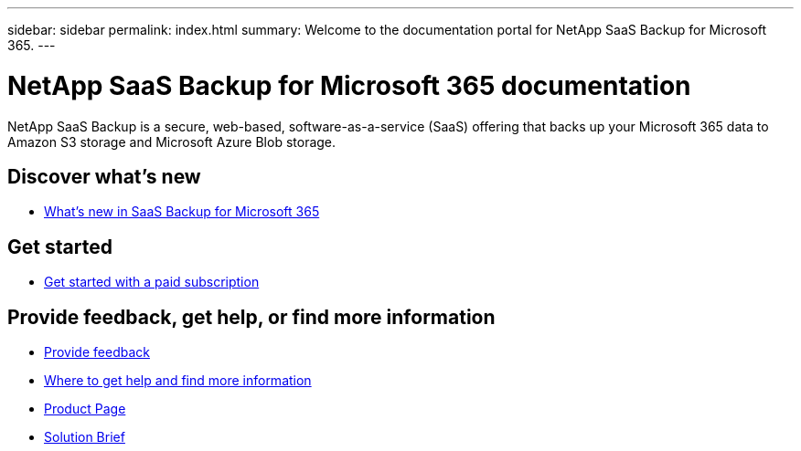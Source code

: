 ---
sidebar: sidebar
permalink: index.html
summary: Welcome to the documentation portal for NetApp SaaS Backup for Microsoft 365.
---

= NetApp SaaS Backup for Microsoft 365 documentation
:hardbreaks:
:nofooter:
:icons: font
:linkattrs:
:imagesdir: ./media/
:keywords: ontap, cloud, amazon web services, saas backup, microsoft 365, microsoft office exchange, onedrive for business, sharepoint online, groups, teams, saas restore, documentation

NetApp SaaS Backup is a secure, web-based, software-as-a-service (SaaS) offering that backs up your Microsoft 365 data to Amazon S3 storage and Microsoft Azure Blob storage.

== Discover what's new

* link:reference_new_saasbackupO365.html[What's new in SaaS Backup for Microsoft 365]

== Get started

* link:concept_paid_subscription_workflow.html[Get started with a paid subscription]

== Provide feedback, get help, or find more information
* link:task_providing_feedback.html[Provide feedback]
* link:concept_get_help_find_info.html[Where to get help and find more information]
* link:https://cloud.netapp.com/saas-backup[Product Page]
* link:https://www.netapp.com/pdf.html?item=/media/21210-SB-3831-1220-NetApp-SaaS-Backup.pdf[Solution Brief]

